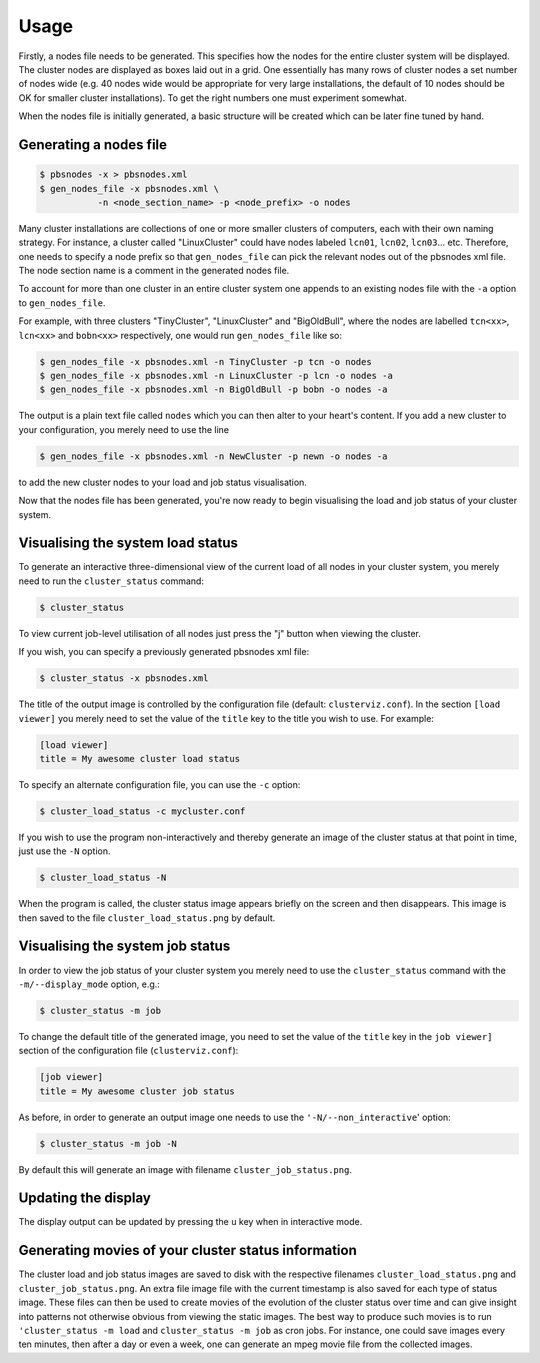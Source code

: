 --------------------------------------------------------------------------
Usage
--------------------------------------------------------------------------

Firstly, a nodes file needs to be generated.  This specifies how the nodes
for the entire cluster system will be displayed.  The cluster nodes are
displayed as boxes laid out in a grid.  One essentially has many rows of
cluster nodes a set number of nodes wide (e.g. 40 nodes wide would be
appropriate for very large installations, the default of 10 nodes should be
OK for smaller cluster installations).  To get the right numbers one must
experiment somewhat.  

When the nodes file is initially generated, a basic structure will be
created which can be later fine tuned by hand.

***********************
Generating a nodes file
***********************

.. code-block:: bash

   $ pbsnodes -x > pbsnodes.xml
   $ gen_nodes_file -x pbsnodes.xml \
              -n <node_section_name> -p <node_prefix> -o nodes

Many cluster installations are collections of one or more smaller clusters
of computers, each with their own naming strategy.  For instance, a cluster
called "LinuxCluster" could have nodes labeled ``lcn01``, ``lcn02``, ``lcn03``... etc.
Therefore, one needs to specify a node prefix so that ``gen_nodes_file`` can
pick the relevant nodes out of the pbsnodes xml file.  The node section name
is a comment in the generated nodes file.

To account for more than one cluster in an entire cluster system one appends
to an existing nodes file with the ``-a`` option to ``gen_nodes_file``.

For example, with three clusters "TinyCluster", "LinuxCluster" and
"BigOldBull", where the nodes are labelled ``tcn<xx>``, ``lcn<xx>`` and ``bobn<xx>``
respectively, one would run ``gen_nodes_file`` like so:

.. code-block:: bash

   $ gen_nodes_file -x pbsnodes.xml -n TinyCluster -p tcn -o nodes
   $ gen_nodes_file -x pbsnodes.xml -n LinuxCluster -p lcn -o nodes -a
   $ gen_nodes_file -x pbsnodes.xml -n BigOldBull -p bobn -o nodes -a

The output is a plain text file called ``nodes`` which you can then alter to
your heart's content.  If you add a new cluster to your configuration, you
merely need to use the line

.. code-block:: bash

   $ gen_nodes_file -x pbsnodes.xml -n NewCluster -p newn -o nodes -a

to add the new cluster nodes to your load and job status visualisation.

Now that the nodes file has been generated, you're now ready to begin
visualising the load and job status of your cluster system.

**********************************
Visualising the system load status
**********************************

To generate an interactive three-dimensional view of the current load of all
nodes in your cluster system, you merely need to run the ``cluster_status``
command:

.. code-block:: bash

   $ cluster_status

To view current job-level utilisation of all nodes just press the "j" button
when viewing the cluster.

If you wish, you can specify a previously generated pbsnodes xml file:

.. code-block:: bash

   $ cluster_status -x pbsnodes.xml

The title of the output image is controlled by the configuration file
(default: ``clusterviz.conf``).  In the section ``[load viewer]`` you merely
need to set the value of the ``title`` key to the title you wish to use.
For example:

.. code-block:: ini

    [load viewer]
    title = My awesome cluster load status

To specify an alternate configuration file, you can use the ``-c`` option:

.. code-block:: bash

   $ cluster_load_status -c mycluster.conf

If you wish to use the program non-interactively and thereby generate an
image of the cluster status at that point in time, just use the ``-N`` option.

.. code-block:: bash

   $ cluster_load_status -N

When the program is called, the cluster status image appears briefly on the
screen and then disappears.  This image is then saved to the file
``cluster_load_status.png`` by default.

*********************************
Visualising the system job status
*********************************

In order to view the job status of your cluster system you merely need to
use the ``cluster_status`` command with the ``-m/--display_mode`` option, e.g.:

.. code-block:: bash

   $ cluster_status -m job

To change the default title of the generated image, you need to set the
value of the ``title`` key in the ``job viewer]`` section of the configuration
file (``clusterviz.conf``):

.. code-block:: ini

    [job viewer]
    title = My awesome cluster job status

As before, in order to generate an output image one needs to use the
``'-N/--non_interactive``' option:

.. code-block:: bash

   $ cluster_status -m job -N

By default this will generate an image with filename
``cluster_job_status.png``.

********************
Updating the display
********************

The display output can be updated by pressing the ``u`` key when in
interactive mode.

****************************************************
Generating movies of your cluster status information
****************************************************

The cluster load and job status images are saved to disk with the respective
filenames ``cluster_load_status.png`` and ``cluster_job_status.png``.  An
extra file image file with the current timestamp is also saved for each type
of status image.  These files can then be used to create movies of the
evolution of the cluster status over time and can give insight into patterns
not otherwise obvious from viewing the static images.  The best way to
produce such movies is to run ``'cluster_status -m load`` and
``cluster_status -m job`` as cron jobs.  For instance, one could save images
every ten minutes, then after a day or even a week, one can generate an mpeg
movie file from the collected images.


